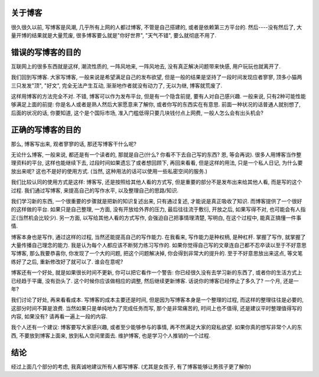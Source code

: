 .. image:: http://www.rylanclayne.com/wp-content/uploads/2010/05/Blogpic1.jpg
   :align: center

关于博客
--------------------------

很久很久以前, 写博客是风潮, 几乎所有上网的人都过博客, 不管是自己搭建的, 或者是依赖第三方平台的. 然后----没有然后了, 大量开博的结果就是大量荒废, 很多博客要么就是"你好世界", "天气不错", 要么就彻底不用了.

错误的写博客的目的
--------------------------
互联网上的很多东西就是这样, 潮流性质的, 一阵风地来, 一阵风地去, 没有真正解决问题带来快感, 用户玩玩也就离开了.

我们回到写博客. 大家写博客, 一般来说是希望满足自己的发布欲望, 但是一般的结果是坚持了一段时间发现应者寥寥, 顶多小猫两三只发发"顶", "好文", 完全无法产生互动, 渐渐地作者就没有动力了, 无以为继, 博客就荒废了.

这样用博客的方法完全不对. 不错, 博客可以作为发布平台, 但是有一个隐含前提, 要有人对自己感兴趣. 
一般来说, 只有2种可能性能够满足上面的前提: 你是名人或者是熟人然后大家愿意来了解你, 或者你写的东西实在有意思. 
前面一种状况的话普通人就别想了, 后面的状况的话, 你要知道, 这个是个国际市场, 准入门槛低得只要几块钱付点上网费, 一般人怎么会有出头机会?

正确的写博客的目的
--------------------------

那么, 博客写出来, 观者寥寥的话, 那还写博客干什么呢?

无论什么博客, 一般来说, 都还是有一个读者的, 那就是自己(什么? 你看不下去自己写的东西? 恩, 等会再说). 
很多人用博客当作整理资料的平台, 这样也能继续下去, 过段时间如果遗忘了或者想回顾下, 再回来看看, 
但是这样的用法, 只是一个私人日记, 为什么要放出来呢? 这也不是好的使用方式. (当然, 这种用法的话可以使用一些私密空间的服务.)

我们比较认同的使用方式是这样: 博客写, 还是按照给其他人看的方式写, 但是重要的部分不是发布出来给其他人看, 而是写的这个过程.
我们通过写博客, 来提高自己的写作水平, 以及整理自己的思路/知识. 

我们学习新的东西, 一个很重要的步骤就是把新的知识复述出来, 只有通过复述, 才能说是真正吸收了知识. 而博客提供了一个很好的这样做的平台.
如果只是自己整理, 一方面, 没有开放给外界的压力, 最后往往流于敷衍, 开放之后, 如果写得不对, 也可能会有人指正(当然机会比较少).
另一方面, 以写给其他人看的方式写作, 会强迫自己把事情理清楚, 写明白, 在这个过程中, 能真正搞懂一件事情.

博客本身也是写作, 通过这样的过程, 当然还能提高自己的写作能力. 
在我看来, 写作能力是种权柄, 是种杠杆. 掌握了写作, 就掌握了大量传播自己理念的能力. 我是认为每个人都应该不断努力练习写作的. 
如果你觉得自己写的文章连自己都不忍卒读以至于不好意思写博客, 那么我要恭喜你, 你发现了一个大的问题, 把这个问题解决掉, 你会得到非常大的提升的.
至于不好意思放出来这点, 等文笔练好了之后, 重新修改好了就可以了. 谁会在意呢?

博客还有一个好处, 就是如果很长时间不更新, 你可以把它看作一个警告: 你已经很久没有去学习新的东西了, 或者你的生活方式上已经趋于平庸, 没有劲头了.
这个时候你应该做相应的调整, 然后继续更新博客. 话说你的博客已经停止了多久了? 一个月, 还是一年?

我们讨论了好处, 再来看看成本. 写博客的成本主要还是时间, 但是因为写博客本身是一个整理的过程, 而这样的整理往往是必要的, 这部分时间不算是浪费. 
当然如果只是单纯地为了完成任务而写, 那个是非常痛苦的, 时间上也不值得, 还是建议平时整理值得写的内容, 如果没有? 请再看一遍上一段的内容.

我个人还有一个建议: 博客要写大家感兴趣, 或者至少能够参与的事情, 再不然满足大家的窥私欲望. 如果你真的想写非常个人的东西, 不要放到博客上面来,
放到私人空间里面去. 维护博客, 也是学习个人推销的一个过程.

结论
---------------------------
经过上面几个部分的考虑, 我真诚地建议所有人都写博客. (尤其是女孩子, 有了博客能够让男孩子更了解你)
